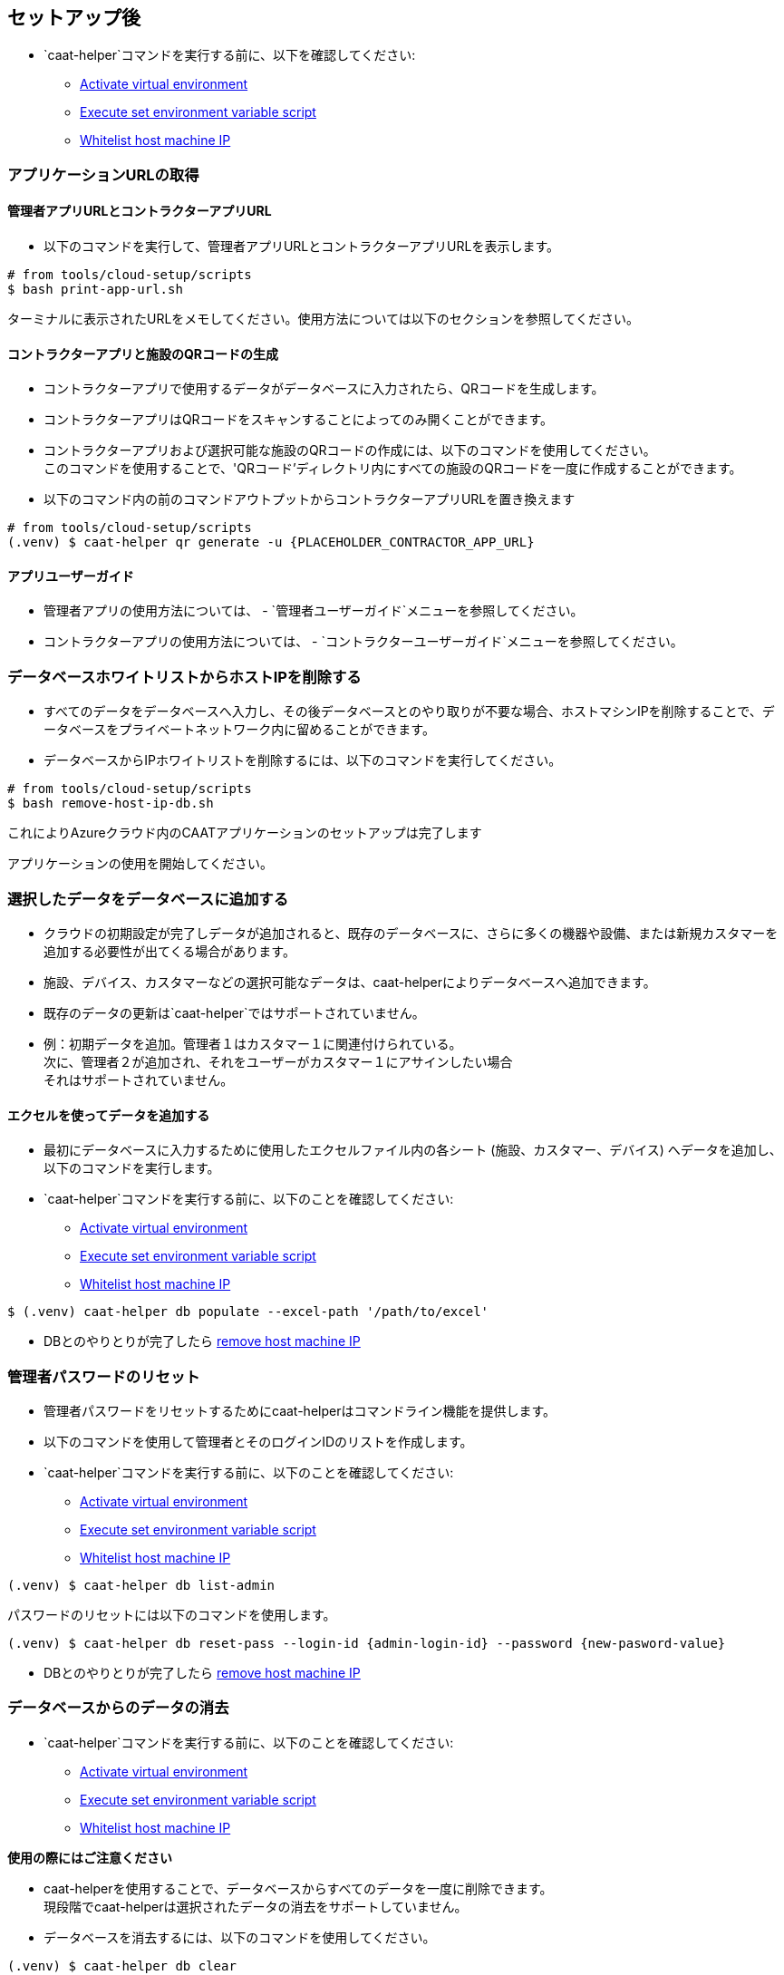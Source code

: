 
== セットアップ後

* `caat-helper`コマンドを実行する前に、以下を確認してください:
** <<activate-virtual-environment, Activate virtual environment>>
** <<set-environment-variables, Execute set environment variable script>>
** <<whitelist-host-machine-ip, Whitelist host machine IP>>


=== アプリケーションURLの取得

==== 管理者アプリURLとコントラクターアプリURL

* 以下のコマンドを実行して、管理者アプリURLとコントラクターアプリURLを表示します。

[source,shell]
----
# from tools/cloud-setup/scripts
$ bash print-app-url.sh
----

ターミナルに表示されたURLをメモしてください。使用方法については以下のセクションを参照してください。

==== コントラクターアプリと施設のQRコードの生成

* コントラクターアプリで使用するデータがデータベースに入力されたら、QRコードを生成します。
* コントラクターアプリはQRコードをスキャンすることによってのみ開くことができます。

* コントラクターアプリおよび選択可能な施設のQRコードの作成には、以下のコマンドを使用してください。 +
このコマンドを使用することで、'QRコード'ディレクトリ内にすべての施設のQRコードを一度に作成することができます。

* 以下のコマンド内の前のコマンドアウトプットからコントラクターアプリURLを置き換えます

[source,shell]
----
# from tools/cloud-setup/scripts
(.venv) $ caat-helper qr generate -u {PLACEHOLDER_CONTRACTOR_APP_URL}
----

==== アプリユーザーガイド

* 管理者アプリの使用方法については、 -  `管理者ユーザーガイド`メニューを参照してください。

* コントラクターアプリの使用方法については、 - `コントラクターユーザーガイド`メニューを参照してください。


[[remove-host-machine-ip]]
=== データベースホワイトリストからホストIPを削除する

* すべてのデータをデータベースへ入力し、その後データベースとのやり取りが不要な場合、ホストマシンIPを削除することで、データベースをプライベートネットワーク内に留めることができます。
* データベースからIPホワイトリストを削除するには、以下のコマンドを実行してください。

[source,shell]
----
# from tools/cloud-setup/scripts
$ bash remove-host-ip-db.sh
----

これによりAzureクラウド内のCAATアプリケーションのセットアップは完了します +

アプリケーションの使用を開始してください。


=== 選択したデータをデータベースに追加する

* クラウドの初期設定が完了しデータが追加されると、既存のデータベースに、さらに多くの機器や設備、または新規カスタマーを追加する必要性が出てくる場合があります。
* 施設、デバイス、カスタマーなどの選択可能なデータは、caat-helperによりデータベースへ追加できます。

[注記]
====
* 既存のデータの更新は`caat-helper`ではサポートされていません。
* 例：初期データを追加。管理者１はカスタマー１に関連付けられている。 +
次に、管理者２が追加され、それをユーザーがカスタマー１にアサインしたい場合 +
それはサポートされていません。
====

==== エクセルを使ってデータを追加する

* 最初にデータベースに入力するために使用したエクセルファイル内の各シート (施設、カスタマー、デバイス) へデータを追加し、以下のコマンドを実行します。

* `caat-helper`コマンドを実行する前に、以下のことを確認してください:
    ** <<activate-virtual-environment, Activate virtual environment>>
    ** <<set-environment-variables, Execute set environment variable script>>
    ** <<whitelist-host-machine-ip, Whitelist host machine IP>>

[source,shell]
----
$ (.venv) caat-helper db populate --excel-path '/path/to/excel'
----

* DBとのやりとりが完了したら <<remove-host-machine-ip, remove host machine IP>>

=== 管理者パスワードのリセット


* 管理者パスワードをリセットするためにcaat-helperはコマンドライン機能を提供します。
* 以下のコマンドを使用して管理者とそのログインIDのリストを作成します。

* `caat-helper`コマンドを実行する前に、以下のことを確認してください:
    ** <<activate-virtual-environment, Activate virtual environment>>
    ** <<set-environment-variables, Execute set environment variable script>>
    ** <<whitelist-host-machine-ip, Whitelist host machine IP>>


[source,shell]
----
(.venv) $ caat-helper db list-admin
----

パスワードのリセットには以下のコマンドを使用します。

[source,shell]
----
(.venv) $ caat-helper db reset-pass --login-id {admin-login-id} --password {new-pasword-value}
----

* DBとのやりとりが完了したら <<remove-host-machine-ip, remove host machine IP>>

=== データベースからのデータの消去

* `caat-helper`コマンドを実行する前に、以下のことを確認してください:
    ** <<activate-virtual-environment, Activate virtual environment>>
    ** <<set-environment-variables, Execute set environment variable script>>
    ** <<whitelist-host-machine-ip, Whitelist host machine IP>>


[注記]
====
*使用の際にはご注意ください*

* caat-helperを使用することで、データベースからすべてのデータを一度に削除できます。 +
現段階でcaat-helperは選択されたデータの消去をサポートしていません。

* データベースを消去するには、以下のコマンドを使用してください。

[source,shell]
----
(.venv) $ caat-helper db clear
----
====

* DBとのやりとりが完了したら <<remove-host-machine-ip, remove host machine IP>>
